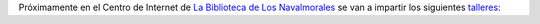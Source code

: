 .. title: Talleres de Formación
.. slug: talleres-formación
.. date: 2016-11-22 18:30
.. tags: Talleres, Formación, Cursos
.. description: Próximamente se impartirán talleres de formación en el Centro de Internet de la Biblioteca
.. type: micro

Próximamente en el Centro de Internet de `La Biblioteca de Los Navalmorales </stories/la-biblioteca-de-los-navalmorales>`_ se van a impartir los siguientes `talleres <link://gallery/2016/talleres>`_:

.. thumbnail:: /galleries/2016/talleres/cartel_taller_android_creacionAPPs_navalmorales.jpg

  Taller de Creación de Aplicaciones Android


.. thumbnail:: /galleries/2016/talleres/cartel_taller_android_navalmorales.jpg

  Taller de Android


.. thumbnail:: /galleries/2016/talleres/cartel_taller_busqueda_empleo_navalmorales.jpg

  Taller de Búsqueda de Empleo
